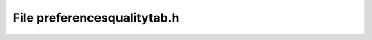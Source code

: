 File preferencesqualitytab.h
============================

.. doxygenfile:: preferencesqualitytab.h
